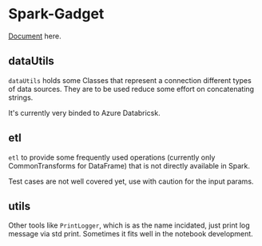 * Spark-Gadget

[[https://ddxgz.github.io/spark-gadget/com/github/ddxgz/spark/gadget/datautils/index.html][Document]] here.


** dataUtils 
=dataUtils= holds some Classes that represent a connection different types of data sources. They are to be used reduce some effort on concatenating strings.

It's currently very binded to Azure Databricsk.

** etl
=etl= to provide some frequently used operations (currently only CommonTransforms for DataFrame) that is not directly available in Spark.

Test cases are not well covered yet, use with caution for the input params.

** utils
Other tools like =PrintLogger=, which is as the name incidated, just print log message via std print. Sometimes it fits well in the notebook development.